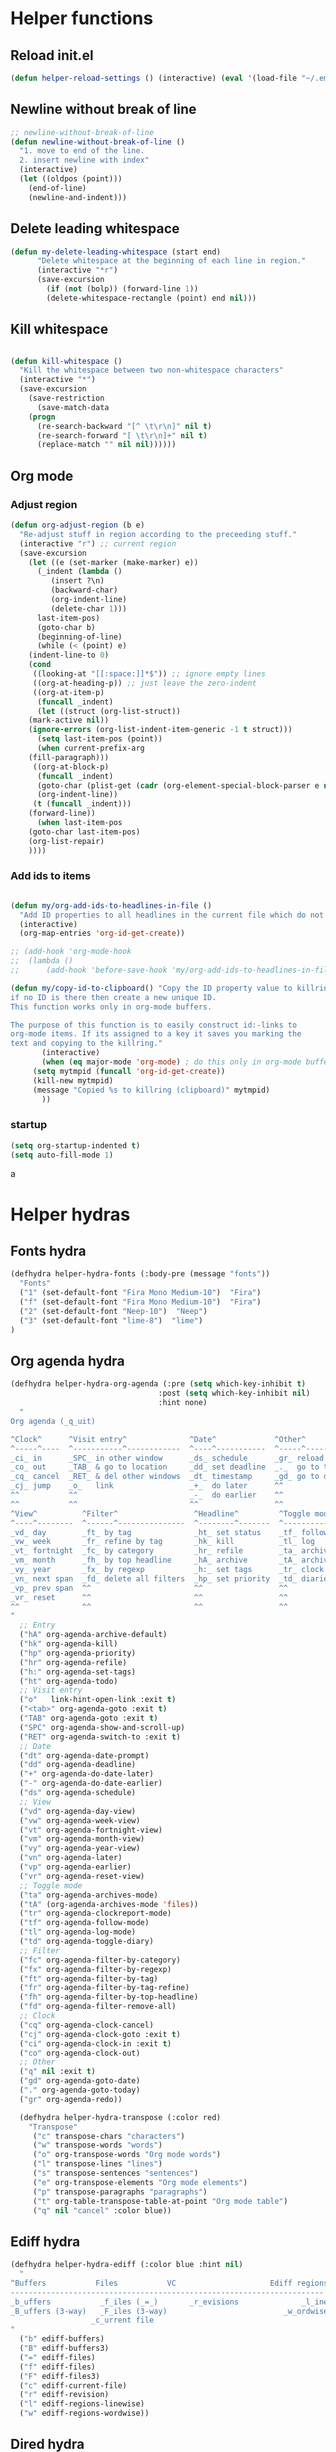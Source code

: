 #+STARTUP: indent
* Helper functions
** Reload init.el 
#+BEGIN_SRC emacs-lisp
(defun helper-reload-settings () (interactive) (eval '(load-file "~/.emacs.d/init.el"))) ;; Reload init.el
#+END_SRC       
** Newline without break of line
#+BEGIN_SRC emacs-lisp
;; newline-without-break-of-line
(defun newline-without-break-of-line ()
  "1. move to end of the line.
  2. insert newline with index"
  (interactive)
  (let ((oldpos (point)))
    (end-of-line)
    (newline-and-indent)))
#+END_SRC 
** Delete leading whitespace
#+BEGIN_SRC emacs-lisp
(defun my-delete-leading-whitespace (start end)
	  "Delete whitespace at the beginning of each line in region."
	  (interactive "*r")
	  (save-excursion
	    (if (not (bolp)) (forward-line 1))
	    (delete-whitespace-rectangle (point) end nil)))
#+END_SRC 
** Kill whitespace
#+BEGIN_SRC emacs-lisp

(defun kill-whitespace ()
  "Kill the whitespace between two non-whitespace characters"
  (interactive "*")
  (save-excursion
    (save-restriction
      (save-match-data
	(progn
	  (re-search-backward "[^ \t\r\n]" nil t)
	  (re-search-forward "[ \t\r\n]+" nil t)
	  (replace-match "" nil nil))))))

#+END_SRC

** Org mode
*** Adjust region
#+BEGIN_SRC emacs-lisp
(defun org-adjust-region (b e)
  "Re-adjust stuff in region according to the preceeding stuff."
  (interactive "r") ;; current region
  (save-excursion
    (let ((e (set-marker (make-marker) e))
      (_indent (lambda ()
	     (insert ?\n)
	     (backward-char)
	     (org-indent-line)
	     (delete-char 1)))
      last-item-pos)
      (goto-char b)
      (beginning-of-line)
      (while (< (point) e)
    (indent-line-to 0)
    (cond
     ((looking-at "[[:space:]]*$")) ;; ignore empty lines
     ((org-at-heading-p)) ;; just leave the zero-indent
     ((org-at-item-p)
      (funcall _indent)
      (let ((struct (org-list-struct))
	(mark-active nil))
	(ignore-errors (org-list-indent-item-generic -1 t struct)))
      (setq last-item-pos (point))
      (when current-prefix-arg
	(fill-paragraph)))
     ((org-at-block-p)
      (funcall _indent)
      (goto-char (plist-get (cadr (org-element-special-block-parser e nil)) :contents-end))
      (org-indent-line))
     (t (funcall _indent)))
    (forward-line))
      (when last-item-pos
    (goto-char last-item-pos)
    (org-list-repair)
    ))))
#+END_SRC
*** Add ids to items
#+BEGIN_SRC emacs-lisp

(defun my/org-add-ids-to-headlines-in-file ()
  "Add ID properties to all headlines in the current file which do not already have one."
  (interactive)
  (org-map-entries 'org-id-get-create))

;; (add-hook 'org-mode-hook
;;  (lambda ()
;;	    (add-hook 'before-save-hook 'my/org-add-ids-to-headlines-in-file nil 'local)))

(defun my/copy-id-to-clipboard() "Copy the ID property value to killring,
if no ID is there then create a new unique ID.
This function works only in org-mode buffers.

The purpose of this function is to easily construct id:-links to
org-mode items. If its assigned to a key it saves you marking the
text and copying to the killring."
       (interactive)
       (when (eq major-mode 'org-mode) ; do this only in org-mode buffers
	 (setq mytmpid (funcall 'org-id-get-create))
	 (kill-new mytmpid)
	 (message "Copied %s to killring (clipboard)" mytmpid)
       ))
#+END_SRC
*** startup 
#+BEGIN_SRC emacs-lisp
(setq org-startup-indented t)
(setq auto-fill-mode 1)
#+END_SRCa
* Helper hydras
** Fonts hydra
#+BEGIN_SRC emacs-lisp
(defhydra helper-hydra-fonts (:body-pre (message "fonts"))
  "Fonts"
  ("1" (set-default-font "Fira Mono Medium-10")  "Fira")
  ("f" (set-default-font "Fira Mono Medium-10")  "Fira")
  ("2" (set-default-font "Neep-10")  "Neep")
  ("3" (set-default-font "lime-8")  "lime")
)
#+END_SRC
** Org agenda hydra
#+BEGIN_SRC emacs-lisp
(defhydra helper-hydra-org-agenda (:pre (setq which-key-inhibit t)
                                 :post (setq which-key-inhibit nil)
                                 :hint none)
  "
Org agenda (_q_uit)

^Clock^      ^Visit entry^              ^Date^             ^Other^
^-----^----  ^-----------^------------  ^----^-----------  ^-----^---------
_ci_ in      _SPC_ in other window      _ds_ schedule      _gr_ reload
_co_ out     _TAB_ & go to location     _dd_ set deadline  _._  go to today
_cq_ cancel  _RET_ & del other windows  _dt_ timestamp     _gd_ go to date
_cj_ jump    _o_   link                 _+_  do later      ^^
^^           ^^                         _-_  do earlier    ^^
^^           ^^                         ^^                 ^^
^View^          ^Filter^                 ^Headline^         ^Toggle mode^
^----^--------  ^------^---------------  ^--------^-------  ^-----------^----
_vd_ day        _ft_ by tag              _ht_ set status    _tf_ follow
_vw_ week       _fr_ refine by tag       _hk_ kill          _tl_ log
_vt_ fortnight  _fc_ by category         _hr_ refile        _ta_ archive trees
_vm_ month      _fh_ by top headline     _hA_ archive       _tA_ archive files
_vy_ year       _fx_ by regexp           _h:_ set tags      _tr_ clock report
_vn_ next span  _fd_ delete all filters  _hp_ set priority  _td_ diaries
_vp_ prev span  ^^                       ^^                 ^^
_vr_ reset      ^^                       ^^                 ^^
^^              ^^                       ^^                 ^^
"
  ;; Entry
  ("hA" org-agenda-archive-default)
  ("hk" org-agenda-kill)
  ("hp" org-agenda-priority)
  ("hr" org-agenda-refile)
  ("h:" org-agenda-set-tags)
  ("ht" org-agenda-todo)
  ;; Visit entry
  ("o"   link-hint-open-link :exit t)
  ("<tab>" org-agenda-goto :exit t)
  ("TAB" org-agenda-goto :exit t)
  ("SPC" org-agenda-show-and-scroll-up)
  ("RET" org-agenda-switch-to :exit t)
  ;; Date
  ("dt" org-agenda-date-prompt)
  ("dd" org-agenda-deadline)
  ("+" org-agenda-do-date-later)
  ("-" org-agenda-do-date-earlier)
  ("ds" org-agenda-schedule)
  ;; View
  ("vd" org-agenda-day-view)
  ("vw" org-agenda-week-view)
  ("vt" org-agenda-fortnight-view)
  ("vm" org-agenda-month-view)
  ("vy" org-agenda-year-view)
  ("vn" org-agenda-later)
  ("vp" org-agenda-earlier)
  ("vr" org-agenda-reset-view)
  ;; Toggle mode
  ("ta" org-agenda-archives-mode)
  ("tA" (org-agenda-archives-mode 'files))
  ("tr" org-agenda-clockreport-mode)
  ("tf" org-agenda-follow-mode)
  ("tl" org-agenda-log-mode)
  ("td" org-agenda-toggle-diary)
  ;; Filter
  ("fc" org-agenda-filter-by-category)
  ("fx" org-agenda-filter-by-regexp)
  ("ft" org-agenda-filter-by-tag)
  ("fr" org-agenda-filter-by-tag-refine)
  ("fh" org-agenda-filter-by-top-headline)
  ("fd" org-agenda-filter-remove-all)
  ;; Clock
  ("cq" org-agenda-clock-cancel)
  ("cj" org-agenda-clock-goto :exit t)
  ("ci" org-agenda-clock-in :exit t)
  ("co" org-agenda-clock-out)
  ;; Other
  ("q" nil :exit t)
  ("gd" org-agenda-goto-date)
  ("." org-agenda-goto-today)
  ("gr" org-agenda-redo))

  (defhydra helper-hydra-transpose (:color red)
    "Transpose"
     ("c" transpose-chars "characters")
     ("w" transpose-words "words")
     ("o" org-transpose-words "Org mode words")
     ("l" transpose-lines "lines")
     ("s" transpose-sentences "sentences")
     ("e" org-transpose-elements "Org mode elements")
     ("p" transpose-paragraphs "paragraphs")
     ("t" org-table-transpose-table-at-point "Org mode table")
     ("q" nil "cancel" :color blue))

#+END_SRC

** Ediff hydra
#+BEGIN_SRC emacs-lisp
(defhydra helper-hydra-ediff (:color blue :hint nil)
  "
^Buffers           Files           VC                     Ediff regions
----------------------------------------------------------------------
_b_uffers           _f_iles (_=_)       _r_evisions              _l_inewise
_B_uffers (3-way)   _F_iles (3-way)                          _w_ordwise
                  _c_urrent file
"
  ("b" ediff-buffers)
  ("B" ediff-buffers3)
  ("=" ediff-files)
  ("f" ediff-files)
  ("F" ediff-files3)
  ("c" ediff-current-file)
  ("r" ediff-revision)
  ("l" ediff-regions-linewise)
  ("w" ediff-regions-wordwise))
#+END_SRC

** Dired hydra
#+BEGIN_SRC emacs-lisp
(defhydra hydra-dired (:hint nil :color pink)
  "
_+_ mkdir          _v_iew           _m_ark             _(_ details        _i_nsert-subdir    wdired
_C_opy             _O_ view other   _U_nmark all       _)_ omit-mode      _$_ hide-subdir    C-x C-q : edit
_D_elete           _o_pen other     _u_nmark           _l_ redisplay      _w_ kill-subdir    C-c C-c : commit
_R_ename           _M_ chmod        _t_oggle           _g_ revert buf     _e_ ediff          C-c ESC : abort
_Y_ rel symlink    _G_ chgrp        _E_xtension mark   _s_ort             _=_ pdiff
_S_ymlink          ^ ^              _F_ind marked      _._ toggle hydra   \\ flyspell
_r_sync            ^ ^              ^ ^                ^ ^                _?_ summary
_z_ compress-file  _A_ find regexp
_Z_ compress       _Q_ repl regexp

T - tag prefix
"
  ("\\" dired-do-ispell)
  ("(" dired-hide-details-mode)
  (")" dired-omit-mode)
  ("+" dired-create-directory)
  ("=" diredp-ediff)         ;; smart diff
  ("?" dired-summary)
  ("$" diredp-hide-subdir-nomove)
  ("A" dired-do-find-regexp)
  ("C" dired-do-copy)        ;; Copy all marked files
  ("D" dired-do-delete)
  ("E" dired-mark-extension)
  ("e" dired-ediff-files)
  ("F" dired-do-find-marked-files)
  ("G" dired-do-chgrp)
  ("g" revert-buffer)        ;; read all directories again (refresh)
  ("i" dired-maybe-insert-subdir)
  ("l" dired-do-redisplay)   ;; relist the marked or singel directory
  ("M" dired-do-chmod)
  ("m" dired-mark)
  ("O" dired-display-file)
  ("o" dired-find-file-other-window)
  ("Q" dired-do-find-regexp-and-replace)
  ("R" dired-do-rename)
  ("r" dired-do-rsynch)
  ("S" dired-do-symlink)
  ("s" dired-sort-toggle-or-edit)
  ("t" dired-toggle-marks)
  ("U" dired-unmark-all-marks)
  ("u" dired-unmark)
  ("v" dired-view-file)      ;; q to exit, s to search, = gets line #
  ("w" dired-kill-subdir)
  ("Y" dired-do-relsymlink)
  ("z" diredp-compress-this-file)
  ("Z" dired-do-compress)
  ("q" nil)
  ("." nil :color blue))

(eval-after-load "dired" '(progn (define-key dired-mode-map "." 'hydra-dired/body)))
#+END_SRC

** Rectangle hydra
#+BEGIN_SRC emacs-lisp
(defhydra helper-hydra-rectangle (:body-pre (rectangle-mark-mode 1)
                                     :color pink
                                     :hint nil
                                     :post (deactivate-mark))
"
  ^_k_^       _w_ copy      _o_pen       _N_umber-lines        
_h_   _l_     _y_ank        _t_ype       _e_xchange-point      
  ^_j_^       _d_ kill      _c_lear      _r_eset-region-mark   
^^^^          _u_ndo        _g_ quit     ^ ^                   
"
  ("k" rectangle-previous-line)
  ("j" rectangle-next-line)
  ("h" rectangle-backward-char)
  ("l" rectangle-forward-char)
  ("d" kill-rectangle)                    ;; C-x r k
  ("y" yank-rectangle)                    ;; C-x r y
  ("w" copy-rectangle-as-kill)            ;; C-x r M-w
  ("o" open-rectangle)                    ;; C-x r o
  ("t" string-rectangle)                  ;; C-x r t
  ("c" clear-rectangle)                   ;; C-x r c
  ("e" rectangle-exchange-point-and-mark) ;; C-x C-x
  ("N" rectangle-number-lines)            ;; C-x r N
  ("r" (if (region-active-p)
           (deactivate-mark)
         (rectangle-mark-mode 1)))
  ("u" undo nil)
  ("g" nil))      ;; ok
#+END_SRC

** Window hydra
#+BEGIN_SRC emacs-lisp
(defhydra helper-hydra-window (:color red
                        :hint nil)
  "
 Split: _v_ert _x_:horz
Delete: _o_nly  _da_ce  _dw_indow  _db_uffer  _df_rame
  Move: _s_wap
Frames: _f_rame new  _df_ delete
  Misc: _m_ark _a_ce  _u_ndo  _r_edo"
  ("h" windmove-left)
  ("j" windmove-down)
  ("k" windmove-up)
  ("l" windmove-right)
  ("H" hydra-move-splitter-left)
  ("J" hydra-move-splitter-down)
  ("K" hydra-move-splitter-up)
  ("L" hydra-move-splitter-right)
  ("|" (lambda ()
         (interactive)
         (split-window-right)
         (windmove-right)))
  ("_" (lambda ()
         (interactive)
         (split-window-below)
         (windmove-down)))
  ("v" split-window-right)
  ("x" split-window-below)
  ;("t" transpose-frame "'")
  ;; winner-mode must be enabled
  ("u" winner-undo)
  ("r" winner-redo) ;;Fixme, not working?
  ("o" delete-other-windows :exit t)
  ("a" ace-window :exit t)
  ("f" new-frame :exit t)
  ("s" ace-swap-window)
  ("da" ace-delete-window)
  ("dw" delete-window)
  ("db" kill-this-buffer)
  ("df" delete-frame :exit t)
  ("q" nil)
  ;("i" ace-maximize-window "ace-one" :color blue)
  ;("b" ido-switch-buffer "buf")
  ("m" headlong-bookmark-jump))
#+END_SRC
** Yasnippet hydra
#+BEGIN_SRC emacs-lisp
(defhydra helper-hydra-yasnippet (:color blue :hint nil)
  "
              ^YASnippets^
--------------------------------------------
  Modes:    Load/Visit:    Actions:

 _g_lobal  _d_irectory    _i_nsert
 _m_inor   _f_ile         _t_ryout
 _e_xtra   _l_ist         _n_ew
         _a_ll
"
  ("d" yas-load-directory)
  ("e" yas-activate-extra-mode)
  ("i" yas-insert-snippet)
  ("f" yas-visit-snippet-file :color blue)
  ("n" yas-new-snippet)
  ("t" yas-tryout-snippet)
  ("l" yas-describe-tables)
  ("g" yas/global-mode)
  ("m" yas/minor-mode)
  ("a" yas-reload-all))
#+END_SRC
** persp helper hydra
#+BEGIN_SRC emacs-lisp
(desktop-save-mode 1)
(defhydra helper-hydra-persp (:color blue :hint nil)
  ("`" persp-switch "perspective switch")
  ("i" persp-import "perspective import")
  ("n" persp-next "perspective next")
("1" persp-switch-last "last"))

#+END_SRC

* Global keybindings
#+BEGIN_SRC emacs-lisp
(global-set-key (kbd "<Scroll_Lock>") 'toggle-selective-display)
(global-set-key (kbd "<f12>") 'helm-mini)
(global-set-key (kbd "<C-f12>") 'fasd-find-file)
(global-set-key (kbd "C-j") 'join-line)
#+END_SRC

** rctrl map
:PROPERTIES:
:ID:       ba6d5a1c-53f1-47c7-abfe-714c2112381f
:END:                   

#+BEGIN_SRC emacs-lisp

(global-set-key [f8] 'rctrlmap)
 (progn
   ;; define a prefix keymap
   (define-prefix-command 'rctrlmap)
   (define-key rctrlmap [f8 right] (lambda() (interactive) (enlarge-window-horizontally 5)))1
   (define-key rctrlmap [f8 left] (lambda() (interactive) (shrink-window-horizontally 5)))
   (define-key rctrlmap [f8 up] (lambda() (interactive) (enlarge-window 5)))
   (define-key rctrlmap [f8 down] (lambda() (interactive) (shrink-window 5)))

   (define-key rctrlmap [left] 'helm-gtags-previous-history)
   (define-key rctrlmap [right] 'helm-gtags-next-history)
   (define-key rctrlmap [up] 'helm-gtags-dwim)
   (define-key rctrlmap [down] 'helm-gtags-pop-stack)
   (define-key rctrlmap [?\r] 'helm-gtags-select)
   (define-key rctrlmap [f9] 'helm-gtags-tags-in-this-function)
   (define-key rctrlmap (kbd "r") 'helm-gtags-find-rtag)
   (define-key rctrlmap (kbd "C-r") 'helm-gtags-find-rtag)
   (define-key rctrlmap (kbd "f") 'helm-gtags-find-files)
   (define-key rctrlmap (kbd "C-f") 'helm-gtags-find-files)
   (define-key rctrlmap [f8 f8] 'helm-gtags-show-stack)

   (define-key rctrlmap (kbd "d") 'dired)
   (define-key rctrlmap (kbd "p") 'projectile-speedbar-open-current-buffer-in-tree)
   (define-key rctrlmap [f7] 'moo-jump-local)
   (define-key rctrlmap (kbd "w") 'moo-jump-directory)
   (define-key rctrlmap (kbd "a") (lambda() (interactive) (popup-tip rctrlmap_values)))
   (define-key rctrlmap (kbd "C-a") (lambda() (interactive) (popup-tip rctrlmap_values)))
)
(setq rctrlmap_values (cdr rctrlmap))
(setq rctrlmap_values (mapconcat (function (lambda (x) (format "%s\n\n" x) ) ) rctrlmap_values ""))
#+END_SRC

** rshift map
#+BEGIN_SRC emacs-lisp

(global-set-key [f9] 'rshiftmap)
(progn
  ;; define a prefix keymap
  (define-prefix-command 'rshiftmap)
  (define-key rshiftmap [? ] 'er/expand-region)
  (define-key rshiftmap [f9] 'hs-toggle-hiding)
  (define-key rshiftmap (kbd "c") 'aya-create)
  (define-key rshiftmap (kbd "e") 'aya-expand)

  (define-key rshiftmap (kbd "q") 'magit-diff-popup)
  (define-key rshiftmap (kbd "s") 'magit-status)
  (define-key rshiftmap (kbd "a") 'magit-dispatch-popup)
  (define-key rshiftmap (kbd "x") 'magit-commit)
  (define-key rshiftmap (kbd "1") 'hs-toggle-hiding)

  (define-key rshiftmap [?\r] 'helm-do-grep-ag)

  (define-key rshiftmap (kbd "\\") 'ripgrep-regexp)
  (define-key rshiftmap [?\d] 'kill-whitespace)

  (define-key rshiftmap [f7] 'dumb-jump-go)

  (define-key rshiftmap [f8] 'helm-semantic-or-imenu))

  ;; (define-key rshiftmap [f9 f9] '123-menu-display-menu-marc-menu-root)) ;

#+END_SRC

* Org mode
** Options
#+BEGIN_SRC emacs-lisp


(setq org-enforce-todo-dependencies t)
(setq org-track-ordered-property-with-tag t)
(setq org-enforce-todo-checkbox-dependencies t)

(setq org-clock-into-drawer "CLOCKING")

;(add-to-list 'org-drawers "CLOCKING")
;(add-to-list 'org-drawers "LOGBOOK")



;; (global-set-key (kbd "") 'my/copy-id-to-clipboard)


(setq org-agenda-view-columns-initially t)
(defun org-agenda-show-tags-in-columns (&optional arg)
  (interactive "P")
  (org-agenda arg "t"))

#+END_SRC
** capture templates
#+BEGIN_SRC emacs-lisp
(setq org-capture-templates (quote
    (("t" "Todo" entry
      (file+headline "~/org/general.org" "Tasks")
      (file "~/org/templates/todo")
      :empty-lines-after 1)
     ("b" "Book" entry
      (file+headline "~/org/general.org" "Books")
      (file "~/org/templates/book")
      :empty-lines-after 1)
     ("g" "General note" entry
      (file+headline "~/org/general.org" "Capture")
      (file "~/org/templates/general")
      :empty-lines-after 1))))
#+END_SRC
** Agenda files
#+BEGIN_SRC emacs-lisp
(setq org-agenda-files (quote ("~/org")))
#+END_SRC

* Syntax highlighting in SRC blocks
#+BEGIN_SRC emacs-lisp
(setq org-src-fontify-natively t)
#+END_SRC

* recentf/fasd
#+BEGIN_SRC emacs-lisp
(require 'recentf)
(recentf-mode 1)
(setq recentf-max-saved-items 1200)
(setq recentf-max-menu-items 200)
(global-fasd-mode 1)
(run-at-time (current-time) 150 'recentf-save-list)
(setq recentf-auto-cleanup 'never)
#+END_SRC

* F2 Hydra (bookmarks) 

* F1 Hydra (easy access)
#+BEGIN_SRC emacs-lisp
(defhydra hydra-f1 (:color blue :timeout 12 :columns 3)
  "F1 Helpers"
  
  ("<f1>" org-clock-in "Clock in")
  ("<f5>" my/copy-id-to-clipboard "Copy headline ID")
  ("c" org-capture "Capture note")
  
  ("<f2>" org-clock-out "Clock out")
  ("I" my/org-add-ids-to-headlines-in-file "ID all headlines")  
  ("f" helper-hydra-fonts/body "Change fonts")
  
  ("<f3>" org-clock-in-last "Clock in last")
  ("1" helper-hydra-org-agenda/body "Agenda options")
  ("a" org-agenda "Agenda show")
  ("TAB" outline-next-visible-heading "next heading")
  ("4" outline-hide-entry "hide")
  ("t" org-agenda-show-tags-in-columns  "Agenda tags")
  ("E" helper-hydra-ediff/body  "Ediff")
  ("r" helper-hydra-rectangle/body "Rectangle hydra")
  
  ("`" helper-hydra-persp/body "perspective     ")
  ("s" helper-hydra-yasnippet/body "yasnippet hydra")
  
("w" helper-hydra-window/body "Window hydra")

("j" org-adjust-region "Adjust list in region")
("R" helper-reload-settings "Reload settings.org")
("d" org-clock-display "Display clocking")
("q" org-clock-cancel "Cancel a clock")
)

(global-set-key (kbd "<f1>") 'hydra-f1/body)
#+END_SRC

* hide-show mode 

(define-globalized-minor-mode global-hs-minor-mode
  hs-minor-mode hs-minor-mode)

(global-hs-minor-mode 1)
#+BEGIN_SRC emacs-lisp
    (defun toggle-selective-display (column)
      (interactive "P")
      (set-selective-display
       (or column
           (unless selective-display
             (1+ (current-column))))))
#+END_SRC

* 
* Visual setting
** Theme zenburn
#+BEGIN_SRC emacs-lisp
(load-theme 'zenburn t)
#+END_SRC

** Paren mode
#+BEGIN_SRC emacs-lisp
(show-paren-mode 2)
(setq show-paren-style 'parenthesis) ; highlight brackets
(setq show-paren-style 'expression) ; highlight entire expression

;; Autopair parantheses:
(require 'autopair)
(autopair-global-mode) ;; enable autopair in all buffers
(autopair-mode)

#+END_SRC
** Linum
#+BEGIN_SRC emacs-lisp
(global-linum-mode 1)
(setq linum-format "%4d  ") ;; no line
#+END_SRC
** Modeline
#+BEGIN_SRC emacs-lisp
(line-number-mode 1)			; have line numbers and
(column-number-mode 1)			; column numbers in the mode line
(require 'powerline)
(setq powerline-arrow-shape 'arrow14) ;; best for small fonts
#+END_SRC
** highlight search
#+BEGIN_SRC emacs-lisp
(setq ag-highlight-search t)
(add-hook 'ag-mode-hook 'winnow-mode)
(add-hook 'compilation-mode-hook 'winnow-mode) ;; for winnow
(setq case-fold-search t) ;; case insensitive search

#+END_SRC
** Navigate windows with M-<arrows>
#+BEGIN_SRC emacs-lisp
#+END_SRC

** org-bullets
#+BEGIN_SRC emacs-lisp
(require 'org-bullets)
(add-hook 'org-mode-hook (lambda () (org-bullets-mode 1)))

#+END_SRC
* Coding style
#+BEGIN_SRC emacs-lisp

(setq-default c-basic-offset 4)
    (setq c-default-style "linux"
	  c-basic-offset 4)
(setq fasd-enable-initial-prompt nil)

#+END_SRC

* Completion
** Auths-ocomplete options
#+BEGIN_SRC emacs-lisp

(ac-config-default)

(setq ac-auto-show-menu    0.1) 
(setq ac-delay             0.1)
(setq ac-menu-height       20)
(setq ac-auto-start t)
(setq ac-show-menu-immediately-on-auto-complete t)

(require 'cc-mode)
(require 'semantic)

(add-to-list 'ac-modes 'org-mode)

(global-auto-complete-mode t)
(semantic-mode 1)


(add-to-list 'auto-mode-alist '("\\.h\\'" . c++-mode))
(set-default 'semantic-case-fold t)

#+END_SRC

** Show completion options (which-key-mode)
#+BEGIN_SRC emacs-lisp
(which-key-mode)
#+END_SRC

** Yasnippet
#+BEGIN_SRC emacs-lisp

(add-to-list 'load-path
	      "~/.emacs.d/manual-packages/yasnippet")
(require 'yasnippet)
(yas-global-mode 1)

(setq nlinum-highlight-current-line t)


#+END_SRC

* Helm
#+BEGIN_SRC emacs-lisp
(require 'helm)


(global-unset-key (kbd "C-x c"))

(global-set-key (kbd "<f7>") 'helm-command-prefix)

(define-key helm-map (kbd "<tab>") 'helm-execute-persistent-action) ; rebind tab to run persistent action
(define-key helm-map (kbd "C-i") 'helm-execute-persistent-action) ; make TAB work in terminal
(define-key helm-map (kbd "C-z")  'helm-select-action) ; list actions using C-z

(require 'helm-config)

(global-set-key (kbd "M-x") 'helm-M-x)

(setq helm-autoresize-max-height 30)
(setq helm-autoresize-min-height 30)

(setq helm-split-window-in-side-p           t ; open helm buffer inside current window, not occupy whole other window
      helm-move-to-line-cycle-in-source     t ; move to end or beginning of source when reaching top or bottom of source.
      helm-ff-search-library-in-sexp        t ; search for library in `require' and `declare-function' sexp.
      helm-scroll-amount                    4 ; scroll 8 lines other window using M-<next>/M-<prior>
      helm-ff-file-name-history-use-recentf t
      helm-echo-input-in-header-line t)

 (helm-autoresize-mode 1)
(helm-mode 1)

#+END_SRC

* Integrate xclipboard with X11
#+BEGIN_SRC emacs-lisp
(require 'xclip)
(xclip-mode 1)
(setq x-select-enable-clipboard t) ;; Ctrl+c in Linux X11
(setq x-select-enable-primary t) ;;selection in X11



#+END_SRC

* Remember place in buffer
#+BEGIN_SRC emacs-lisp
(require 'savehist)
(add-to-list 'savehist-additional-variables 'helm-dired-history-variable)
(savehist-mode 1)
(setq savehist-additional-variables '(kill-ring search-ring regexp-search-ring))
(save-place-mode 1) 
#+END_SRC

* Window movement

#+BEGIN_SRC emacs-lisp
(winner-mode 1)

;; (setq windmove-wrap-around t)
(defun my-change-window-divider ()
  (let ((display-table (or buffer-display-table standard-display-table)))
    (set-display-table-slot display-table 5 ?│)
    (set-window-display-table (selected-window) display-table)))
(set-face-foreground 'vertical-border "black")
(add-hook 'window-configuration-change-hook 'my-change-window-divider)

(defun windmove-emacs-or-tmux(dir tmux-cmd)
  (interactive)
  (if (ignore-errors (funcall (intern (concat "windmove-" dir))))
     nil                       ;; Moving within emacs
     (shell-command tmux-cmd)) ;; At edges, send command to tmux
)

(add-hook 'ag-mode-hook 'winnow-mode)
(add-hook 'compilation-mode-hook 'winnow-mode) ;; for winnow

;;Move between windows wit  h custom keybindings
(global-set-key (kbd "<M-up>")
(lambda () (interactive) (windmove-emacs-or-tmux "up"    "tmux select-pane -U")))
 (global-set-key (kbd "<M-down>")
   '(lambda () (interactive) (windmove-emacs-or-tmux "down"  "tmux select-pane -D")))
 (global-set-key (kbd "<M-right>")
   '(lambda () (interactive) (windmove-emacs-or-tmux "right" "tmux select-pane -R")))
 (global-set-key (kbd "<M-left>")
   '(lambda () (interactive) (windmove-emacs-or-tmux "left"  "tmux select-pane -L")))


(require 'switch-window)
(global-set-key (kbd "C-x o") 'switch-window)
(global-set-key (kbd "C-x 9") 'switch-window-then-swap-buffer)
(global-set-key (kbd "C-x 1") 'switch-window-then-maximize)
(global-set-key (kbd "C-x 2") 'switch-window-then-split-below)
(global-set-key (kbd "C-x 3") 'switch-window-then-split-right)
(global-set-key (kbd "C-x 0") 'switch-window-then-delete)

#+END_SRC

* Stop ESC ESCP ESCP from destroying windows
#+BEGIN_SRC emacs-lisp

(defadvice keyboard-escape-quit (around my-keyboard-escape-quit activate)
  (let (orig-one-window-p)
    (fset 'orig-one-window-p (symbol-function 'one-window-p))
    (fset 'one-window-p (lambda (&optional nomini all-frames) t))
    (unwind-protect
	ad-do-it
      (fset 'one-window-p (symbol-function 'orig-one-window-p)))))

;; Restore previous layout/session/desktop
;;(desktop-save-mode 1)
#+END_SRC

* Tabs always work
#+BEGIN_SRC emacs-lisp
(setq tab-always-indent nil)
#+END_SRC

* Backup options
#+BEGIN_SRC emacs-lisp
;; into one dir

(setq backup-directory-alist '(("" . "~/.emacs.d/emacs-backup")))

(setq make-backup-files nil) ; stop creating backup~ files
(setq auto-save-default nil) ; stop creating #autosave# files

;disable backup
(setq backup-inhibited t)
;disable auto save
(setq auto-save-default nil)

#+END_SRC

* Enable mouse
#+BEGIN_SRC emacs-lisp
;; Mouse support:
(require 'mouse)
(xterm-mouse-mode 1)




#+END_SRC

* Pers mode
#+BEGIN_SRC emacs-lisp

  

#+END_SRC 
